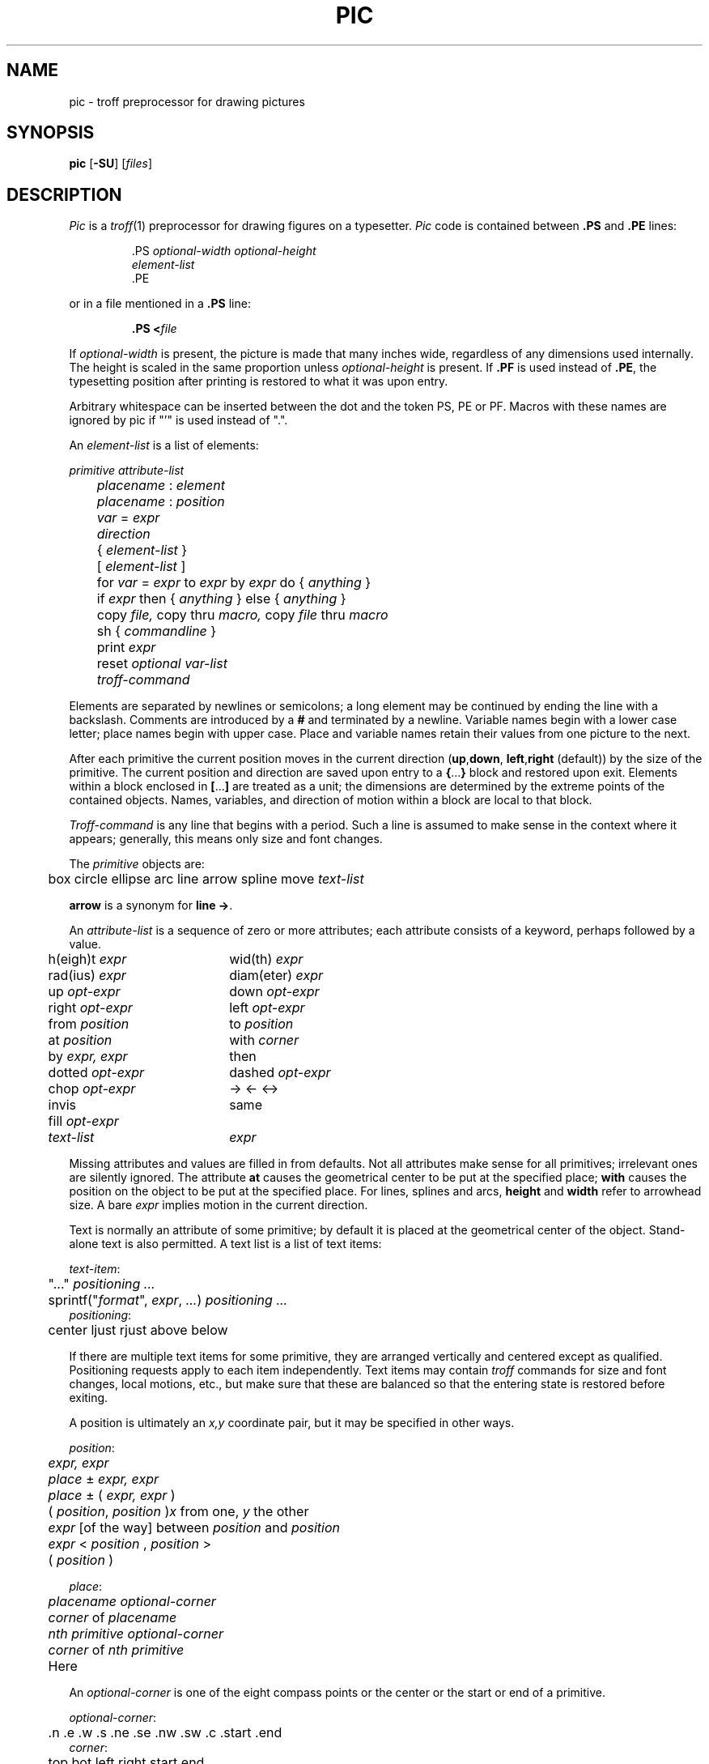 .\"
.\" Changes by Gunnar Ritter, Freiburg i. Br., Germany, October 2005.
.\"
.\" Derived from Plan 9 v4 /opt/unix/plan9v4/sys/man/1/pic
.\"
.\" Copyright (C) 2003, Lucent Technologies Inc. and others.
.\" All Rights Reserved.
.\"
.\" Distributed under the terms of the Lucent Public License Version 1.02.
.\"
.\" Sccsid @(#)pic.1	1.7 (gritter) 2/2/07
.TH PIC 1 "2/2/07" "Heirloom Documentation Tools" "User Commands"
.\".de PS	\" start picture
.\".	\" $1 is height, $2 is width, both in inches
.\".if \\$1>0 .sp .35
.\".ie \\$1>0 .nr $1 \\$1
.\".el .nr $1 0
.\".in (\\n(.lu-\\$2)/2u
.\".ne \\$1
.\"..
.\".de PE	\" end of picture
.\".in
.\".if \\n($1>0 .sp .65
.\"..
.SH NAME
pic \- troff preprocessor for drawing pictures
.SH SYNOPSIS
\fBpic\fR [\fB\-SU\fR] [\fIfiles\fR]
.SH DESCRIPTION
.I Pic
is a
.IR troff (1)
preprocessor for drawing figures on a typesetter.
.I Pic
code is contained between
.B .PS
and
.B .PE
lines:
.sp
.RS
.nf
\&.PS \f2optional-width\fP \f2optional-height\fP
\f2element-list\fP
\&.PE
.RE
.fi
.LP
or in a file mentioned in a
.B .PS
line:
.IP
.BI .PS " " < file
.LP
If
.IR optional-width
is present, the picture is made that many inches wide,
regardless of any dimensions used internally.
The height is scaled in the same proportion unless
.IR optional-height
is present.
If
.B .PF
is used instead of
.BR .PE ,
the typesetting position after printing is restored to what it was
upon entry.
.PP
Arbitrary whitespace can be inserted between the dot and the token PS, PE or
PF.
Macros with these names are ignored by pic if "'" is used instead of ".".
.PP
An
.IR element-list
is a list of elements:
.sp
.nf
	\f2primitive  attribute-list\fP
	\f2placename\fP : \f2element\fP
	\f2placename\fP : \f2position\fP
	\f2var\fP = \f2expr\fP
	\f2direction\fP
	{ \f2element-list\fP }
	[ \f2element-list\fP ]
	for \f2var\fP = \f2expr\fP to \f2expr\fP by \f2expr\fP do { \f2anything\fP }
	if \f2expr\fP then { \f2anything\fP } else { \f2anything\fP }
	copy \f2file,\fP  copy thru \f2macro,\fP  copy \f2file\fP thru \fPmacro\fP
	sh { \f2commandline\fP }
	print \f2expr\fP
	reset \f2optional var-list\fP
	\f2troff-command\fP
.fi
.sp
.PP
Elements are separated by newlines or semicolons;
a long element may be continued by ending the line with a backslash.
Comments are introduced by a
.BI #
and terminated by a newline.
Variable names begin with a lower case letter;
place names begin with upper case.
Place and variable names retain their values
from one picture to the next.
.PP
After each primitive
the current position moves in the current direction
.RB ( up , down ,
.BR left , right
(default)) by the size of the primitive.
The current position and direction are saved upon entry
to a
.BR { ... }
block and restored upon exit.
Elements within a block enclosed in
.BR [ ... ]
are treated as a unit;
the dimensions are determined by the extreme points
of the contained objects.
Names, variables, and direction of motion within a block are local to that block.
.PP
.IR Troff-command
is any line that begins with a period.
Such a line is assumed to make sense in the context where it appears;
generally, this means only size and font changes.
.PP
The
.I primitive
objects are:
.sp
.nf
	box  circle  ellipse  arc  line  arrow  spline  move  \f2text-list\fP
.fi
.sp
.B arrow
is a synonym for
.BR "line \->" .
.PP
An
.IR attribute-list
is a sequence of zero or more attributes;
each attribute consists of a keyword, perhaps followed by a value.
.sp
.nf
.ta .5i 2.5i
	h(eigh)t \f2expr\fP	wid(th) \f2expr\fP
	rad(ius) \f2expr\fP	diam(eter) \f2expr\fP
	up \f2opt-expr\fP	down \f2opt-expr\fP
	right \f2opt-expr\fP	left \f2opt-expr\fP
	from \f2position\fP	to \f2position\fP
	at \f2position\fP	with \f2corner\fP
	by \f2expr, expr\fP	then
	dotted \f2opt-expr\fP	dashed \f2opt-expr\fP
	chop \f2opt-expr\fP	\->  <\-  <\->
	invis	same
	fill \f2opt-expr\fP
	\f2text-list\fP	\f2expr\fP
.fi
.sp
Missing attributes and values are filled in from defaults.
Not all attributes make sense for all primitives;
irrelevant ones are silently ignored.
The attribute
.B at
causes the geometrical center to be put at the specified place;
.B with
causes the position on the object to be put at the specified place.
For lines, splines and arcs,
.B height
and
.B width
refer to arrowhead size.
A bare
.I expr
implies motion in the current direction.
.PP
Text is normally an attribute of some primitive;
by default it is placed at the geometrical center of the object.
Stand-alone text is also permitted.
A text list
is a list of text items:
.sp
.nf
\f2  text-item\fP:
	"..." \f2positioning ...\fP
	sprintf("\f2format\fP", \f2expr\fP, \f2...\fP) \f2positioning ...\fP
\f2  positioning\fP:
	center  ljust  rjust  above  below
.fi
.sp
If there are multiple text items for some primitive,
they are arranged vertically and centered except as qualified.
Positioning requests apply to each item independently.
Text items may contain
.I troff
commands for size and font changes, local motions, etc.,
but make sure that these are balanced
so that the entering state is restored before exiting.
.PP
A position is ultimately an
.I x,y
coordinate pair, but it may be specified in other ways.
.sp
.nf
\f2  position\fP:
	\f2expr, expr\fP
	\f2place\fP \(+- \f2expr, expr\fP
	\f2place\fP \(+- ( \f2expr, expr\fP )
	( \f2position\fP,\f2 position\fP )	\f2x\fP\fR from one, \f2y\fP\fR the other\fP
	\f2expr\fP [\fRof the way\fP] between \f2position\fP and \f2position\fP
	\f2expr\fP < \f2position\fP , \f2position\fP >
	( \f2position\fP )
.sp
\f2  place\fP:
	\f2placename\fP \f2optional-corner\fP
	\f2corner\fP of \f2placename\fP
	\f2nth\fP \f2primitive\fP \f2optional-corner\fP
	\f2corner\fP of \f2nth\fP \f2primitive\fP
	Here
.fi
.sp
An
.IR optional-corner
is one of the eight compass points
or the center or the start or end of a primitive.
.sp
.nf
\f2  optional-corner\fP:
	.n  .e  .w  .s  .ne  .se  .nw  .sw  .c  .start  .end
\f2  corner\fP:
	top  bot  left  right  start  end
.fi
.sp
Each object in a picture has an ordinal number;
.IR nth
refers to this.
.sp
.nf
\f2  nth\fP:
	\f2n\fPth\f2,     n\fPth last
.fi
.sp
.PP
The built-in variables and their default values are:
.sp
.nf
.ta .5i 2.5i
	boxwid 0.75	boxht 0.5
	circlerad 0.25	arcrad 0.25
	ellipsewid 0.75	ellipseht 0.5
	linewid 0.5	lineht 0.5
	movewid 0.5	moveht 0.5
	textwid 0	textht 0
	arrowwid 0.05	arrowht 0.1
	dashwid 0.1	arrowhead 2
	scale 1
.fi
.sp
These may be changed at any time,
and the new values remain in force from picture to picture until changed again
or reset by a
.L reset
statement.
Variables changed within
.B [
and
.B ]
revert to their previous value upon exit from the block.
Dimensions are divided by
.B scale
during output.
.PP
Expressions in
.I pic
are evaluated in floating point.
All numbers representing dimensions are taken to be in inches.
.sp
.nf
\f2  expr\fP:
	\f2expr\fP \f2op\fP \f2expr\fP
	\- \f2expr\fP
	! \f2expr\fP
	( \f2expr\fP )
	variable
	number
	\f2place\fP .x  \f2place\fP .y  \f2place\fP .ht  \f2place\fP .wid  \f2place\fP .rad
	sin(\f2expr\fP)  cos(\f2expr\fP)  atan2(\f2expr,expr\fP)  log(\f2expr\fP)  exp(\f2expr\fP)
	sqrt(\f2expr\fP)  max(\f2expr,expr\fP)  min(\f2expr,expr\fP)  int(\f2expr\fP)  rand()
\f2  op\fP:
	+  \-  *  /  %  <  <=  >  >=  ==  !=  &&  ||
.fi
.sp
.PP
The
.B define
and
.B undef
statements are not part of the grammar.
.sp
.nf
	define \f2name\fP { \f2replacement text\fP }
	undef \f2name\fP
.fi
.sp
Occurrences of
.BR $1 ,
.BR $2 ,
etc.,
in the replacement text
will be replaced by the corresponding arguments if
.I name
is invoked as
.sp
.nf
	\f2name\fP(\f2arg1\fP, \f2arg2\fP, ...)
.fi
.sp
Non-existent arguments are replaced by null strings.
Replacement text
may contain newlines.
The
.B undef
statement removes the definition of a macro.
.PP
The
.B \-S
command line option will disable execution of
.RB ` sh '
command elements.
.B \-U
reverts the effect of a previous
.IR \-S .
.\".SH EXAMPLES
.\".sp
.\".nf
.\"arrow "input" above; box "process"; arrow "output" above
.\"move
.\"A: ellipse 
.\"   circle rad .1 with .w at A.e
.\"   circle rad .05 at 0.5 <A.c, A.ne>
.\"   circle rad .065 at 0.5 <A.c, A.ne>
.\"   spline from last circle.nw left .25 then left .05 down .05
.\"   arc from A.c to A.se rad 0.5
.\"   for i = 1 to 10 do { line from A.s+.025*i,.01*i down i/50 } 
.\".fi
.\".sp
.\".PP
.\".PS
.\"arrow "input" above; box "process"; arrow "output" above
.\"move
.\"A: ellipse 
.\"   circle rad .1 with .w at A.e
.\"   circle rad .05 at 0.5 <A.c, A.ne>
.\"   circle rad .065 at 0.5 <A.c, A.ne>
.\"   spline from last circle.nw left .25 then left .05 down .05
.\"   arc from A.c to A.se rad 0.5
.\"   for i = 1 to 10 do { line from A.s+.025*i,.01*i down i/50 } 
.\".PE
.\".SH SOURCE
.\".B /sys/src/cmd/pic
.SH "SEE ALSO"
.IR grap (1), 
.IR troff (1)
.br
B. W. Kernighan,
``PIC\(ema Graphics Language for Typesetting'',
.I
Unix Research System Programmer's Manual,
Tenth Edition, Volume 2
